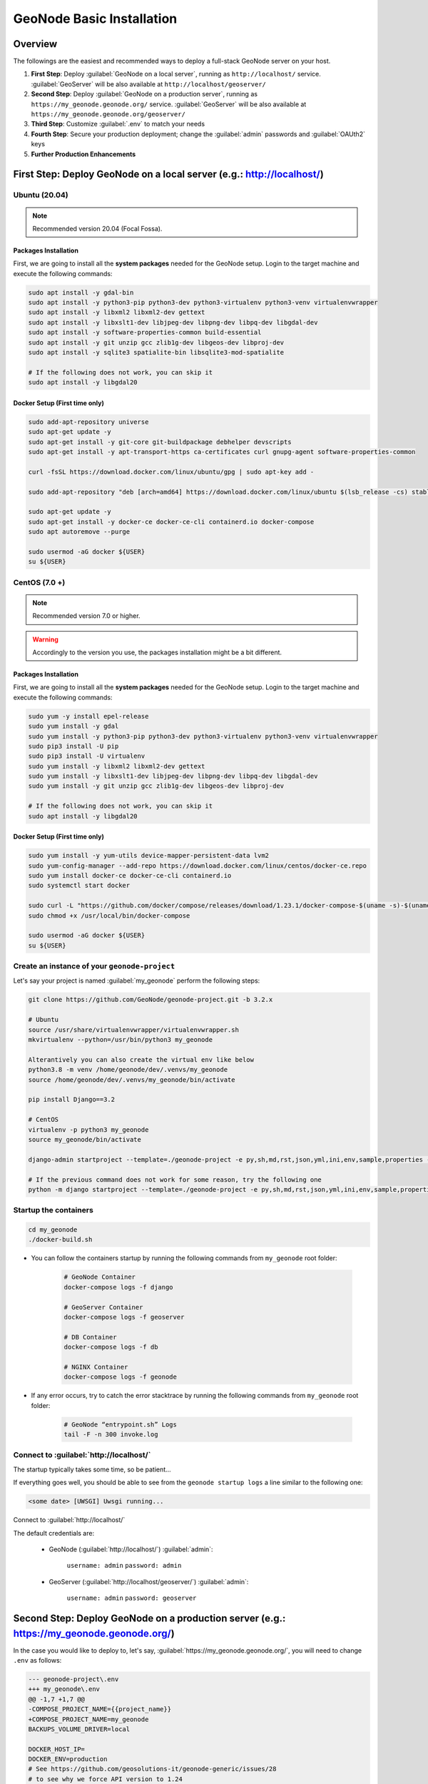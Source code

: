 .. _geonode-project-basic:

==========================
GeoNode Basic Installation
==========================

Overview
========

The followings are the easiest and recommended ways to deploy a full-stack GeoNode server on your host.

#. **First Step**: Deploy :guilabel:`GeoNode on a local server`, running as ``http://localhost/`` service. :guilabel:`GeoServer` will be also available at ``http://localhost/geoserver/``

#. **Second Step**: Deploy :guilabel:`GeoNode on a production server`, running as ``https://my_geonode.geonode.org/`` service. :guilabel:`GeoServer` will be also available at ``https://my_geonode.geonode.org/geoserver/``

#. **Third Step**: Customize :guilabel:`.env` to match your needs

#. **Fourth Step**: Secure your production deployment; change the :guilabel:`admin` passwords and :guilabel:`OAUth2` keys

#. **Further Production Enhancements**

First Step: Deploy GeoNode on a local server (e.g.: http://localhost/)
======================================================================

.. _Ubuntu (20.04) Basic Setup:

Ubuntu (20.04)
^^^^^^^^^^^^^^

.. note:: Recommended version 20.04 (Focal Fossa). 

Packages Installation
.....................

First, we are going to install all the **system packages** needed for the GeoNode setup.
Login to the target machine and execute the following commands:

.. code-block:: shell

  sudo apt install -y gdal-bin
  sudo apt install -y python3-pip python3-dev python3-virtualenv python3-venv virtualenvwrapper
  sudo apt install -y libxml2 libxml2-dev gettext
  sudo apt install -y libxslt1-dev libjpeg-dev libpng-dev libpq-dev libgdal-dev
  sudo apt install -y software-properties-common build-essential
  sudo apt install -y git unzip gcc zlib1g-dev libgeos-dev libproj-dev
  sudo apt install -y sqlite3 spatialite-bin libsqlite3-mod-spatialite

  # If the following does not work, you can skip it
  sudo apt install -y libgdal20

Docker Setup (First time only)
..............................

.. code-block:: shell

  sudo add-apt-repository universe
  sudo apt-get update -y
  sudo apt-get install -y git-core git-buildpackage debhelper devscripts
  sudo apt-get install -y apt-transport-https ca-certificates curl gnupg-agent software-properties-common

  curl -fsSL https://download.docker.com/linux/ubuntu/gpg | sudo apt-key add -

  sudo add-apt-repository "deb [arch=amd64] https://download.docker.com/linux/ubuntu $(lsb_release -cs) stable"

  sudo apt-get update -y
  sudo apt-get install -y docker-ce docker-ce-cli containerd.io docker-compose
  sudo apt autoremove --purge

  sudo usermod -aG docker ${USER}
  su ${USER}

.. _CentOS (7.0 +) Basic Setup:

CentOS (7.0 +)
^^^^^^^^^^^^^^

.. note:: Recommended version 7.0 or higher.

.. warning:: Accordingly to the version you use, the packages installation might be a bit different.

Packages Installation
.....................

First, we are going to install all the **system packages** needed for the GeoNode setup.
Login to the target machine and execute the following commands:

.. code-block:: shell

  sudo yum -y install epel-release
  sudo yum install -y gdal
  sudo yum install -y python3-pip python3-dev python3-virtualenv python3-venv virtualenvwrapper
  sudo pip3 install -U pip
  sudo pip3 install -U virtualenv
  sudo yum install -y libxml2 libxml2-dev gettext
  sudo yum install -y libxslt1-dev libjpeg-dev libpng-dev libpq-dev libgdal-dev
  sudo yum install -y git unzip gcc zlib1g-dev libgeos-dev libproj-dev

  # If the following does not work, you can skip it
  sudo apt install -y libgdal20

Docker Setup (First time only)
..............................

.. code-block:: shell

  sudo yum install -y yum-utils device-mapper-persistent-data lvm2
  sudo yum-config-manager --add-repo https://download.docker.com/linux/centos/docker-ce.repo
  sudo yum install docker-ce docker-ce-cli containerd.io
  sudo systemctl start docker

  sudo curl -L "https://github.com/docker/compose/releases/download/1.23.1/docker-compose-$(uname -s)-$(uname -m)" -o /usr/local/bin/docker-compose
  sudo chmod +x /usr/local/bin/docker-compose

  sudo usermod -aG docker ${USER}
  su ${USER}

Create an instance of your ``geonode-project``
^^^^^^^^^^^^^^^^^^^^^^^^^^^^^^^^^^^^^^^^^^^^^^

Let's say your project is named :guilabel:`my_geonode` perform the following steps:

.. code-block:: shell

  git clone https://github.com/GeoNode/geonode-project.git -b 3.2.x

  # Ubuntu
  source /usr/share/virtualenvwrapper/virtualenvwrapper.sh
  mkvirtualenv --python=/usr/bin/python3 my_geonode

  Alterantively you can also create the virtual env like below
  python3.8 -m venv /home/geonode/dev/.venvs/my_geonode
  source /home/geonode/dev/.venvs/my_geonode/bin/activate

  pip install Django==3.2

  # CentOS
  virtualenv -p python3 my_geonode
  source my_geonode/bin/activate

  django-admin startproject --template=./geonode-project -e py,sh,md,rst,json,yml,ini,env,sample,properties -n monitoring-cron -n Dockerfile my_geonode

  # If the previous command does not work for some reason, try the following one
  python -m django startproject --template=./geonode-project -e py,sh,md,rst,json,yml,ini,env,sample,properties -n monitoring-cron -n Dockerfile my_geonode

Startup the containers
^^^^^^^^^^^^^^^^^^^^^^

.. code-block:: shell

  cd my_geonode
  ./docker-build.sh

- You can follow the containers startup by running the following commands from ``my_geonode`` root folder:

    .. code-block:: shell

        # GeoNode Container
        docker-compose logs -f django

        # GeoServer Container
        docker-compose logs -f geoserver

        # DB Container
        docker-compose logs -f db

        # NGINX Container
        docker-compose logs -f geonode

- If any error occurs, try to catch the error stacktrace by running the following commands from ``my_geonode`` root folder:

    .. code-block:: shell

        # GeoNode “entrypoint.sh” Logs
        tail -F -n 300 invoke.log


Connect to :guilabel:`http://localhost/`
^^^^^^^^^^^^^^^^^^^^^^^^^^^^^^^^^^^^^^^^

The startup typically takes some time, so be patient…

If everything goes well, you should be able to see from the ``geonode startup logs`` a line similar to the following one:

.. code-block:: shell

  <some date> [UWSGI] Uwsgi running...

Connect to :guilabel:`http://localhost/`

The default credentials are:

 * GeoNode (:guilabel:`http://localhost/`) :guilabel:`admin`:

    ``username: admin``
    ``password: admin``

 * GeoServer (:guilabel:`http://localhost/geoserver/`) :guilabel:`admin`:

    ``username: admin``
    ``password: geoserver``

Second Step: Deploy GeoNode on a production server (e.g.: https://my_geonode.geonode.org/)
==========================================================================================

In the case you would like to deploy to, let's say, :guilabel:`https://my_geonode.geonode.org/`, you will need to change ``.env`` as follows:

.. code-block:: diff

    --- geonode-project\.env
    +++ my_geonode\.env
    @@ -1,7 +1,7 @@
    -COMPOSE_PROJECT_NAME={{project_name}}
    +COMPOSE_PROJECT_NAME=my_geonode
    BACKUPS_VOLUME_DRIVER=local
    
    DOCKER_HOST_IP=
    DOCKER_ENV=production
    # See https://github.com/geosolutions-it/geonode-generic/issues/28
    # to see why we force API version to 1.24
    @@ -9,40 +9,40 @@
    
    C_FORCE_ROOT=1
    IS_CELERY=false
    IS_FIRST_START=true
    FORCE_REINIT=false
    
    -SITEURL=http://localhost/
    +SITEURL=https://my_geonode.geonode.org/
    ALLOWED_HOSTS=['django',]
    
    # LANGUAGE_CODE=pt
    # LANGUAGES=(('en','English'),('pt','Portuguese'))
    
    GEONODE_INSTANCE_NAME=geonode
    -DJANGO_SETTINGS_MODULE={{project_name}}.settings
    -UWSGI_CMD=uwsgi --ini /usr/src/{{project_name}}/uwsgi.ini
    +DJANGO_SETTINGS_MODULE=my_geonode.settings
    +UWSGI_CMD=uwsgi --ini /usr/src/my_geonode/uwsgi.ini
    
    # #################
    # backend
    # #################
    -GEONODE_DATABASE={{project_name}}
    +GEONODE_DATABASE=my_geonode
    GEONODE_DATABASE_PASSWORD=geonode
    -GEONODE_GEODATABASE={{project_name}}_data
    +GEONODE_GEODATABASE=my_geonode_data
    GEONODE_GEODATABASE_PASSWORD=geonode
    
    -DATABASE_URL=postgis://{{project_name}}:geonode@db:5432/{{project_name}}
    -GEODATABASE_URL=postgis://{{project_name}}_data:geonode@db:5432/{{project_name}}_data
    +DATABASE_URL=postgis://my_geonode:geonode@db:5432/my_geonode
    +GEODATABASE_URL=postgis://my_geonode_data:geonode@db:5432/my_geonode_data
    DEFAULT_BACKEND_DATASTORE=datastore
    BROKER_URL=amqp://guest:guest@rabbitmq:5672/
    
    # #################
    # geoserver
    # #################
    -GEOSERVER_WEB_UI_LOCATION=http://localhost/geoserver/
    -GEOSERVER_PUBLIC_LOCATION=http://localhost/geoserver/
    +GEOSERVER_WEB_UI_LOCATION=https://my_geonode.geonode.org/geoserver/
    +GEOSERVER_PUBLIC_LOCATION=https://my_geonode.geonode.org/geoserver/
    GEOSERVER_LOCATION=http://geoserver:8080/geoserver/
    GEOSERVER_ADMIN_PASSWORD=geoserver
    
    OGC_REQUEST_TIMEOUT=30
    OGC_REQUEST_MAX_RETRIES=1
    OGC_REQUEST_BACKOFF_FACTOR=0.3
    @@ -58,50 +58,50 @@
    MOSAIC_ENABLED=False
    
    # #################
    # nginx
    # HTTPD Server
    # #################
    -GEONODE_LB_HOST_IP=localhost
    +GEONODE_LB_HOST_IP=my_geonode.geonode.org
    GEONODE_LB_PORT=80
    
    # IP or domain name and port where the server can be reached on HTTPS (leave HOST empty if you want to use HTTP only)
    # port where the server can be reached on HTTPS
    -HTTP_HOST=localhost
    -HTTPS_HOST=
    +HTTP_HOST=
    +HTTPS_HOST=my_geonode.geonode.org
    
    HTTP_PORT=80
    HTTPS_PORT=443
    
    # Let's Encrypt certificates for https encryption. You must have a domain name as HTTPS_HOST (doesn't work
    # with an ip) and it must be reachable from the outside. This can be one of the following :
    # disabled : we do not get a certificate at all (a placeholder certificate will be used)
    # staging : we get staging certificates (are invalid, but allow to test the process completely and have much higher limit rates)
    # production : we get a normal certificate (default)
    -LETSENCRYPT_MODE=disabled
    +# LETSENCRYPT_MODE=disabled
    # LETSENCRYPT_MODE=staging
    -# LETSENCRYPT_MODE=production
    +LETSENCRYPT_MODE=production
    
    RESOLVER=127.0.0.11
    
    # #################
    # Security
    # #################
    # Admin Settings
    ADMIN_PASSWORD=admin
    -ADMIN_EMAIL=admin@localhost
    +ADMIN_EMAIL=admin@my_geonode.geonode.org
    
    # EMAIL Notifications
    EMAIL_ENABLE=False
    DJANGO_EMAIL_BACKEND=django.core.mail.backends.smtp.EmailBackend
    DJANGO_EMAIL_HOST=localhost
    DJANGO_EMAIL_PORT=25
    DJANGO_EMAIL_HOST_USER=
    DJANGO_EMAIL_HOST_PASSWORD=
    DJANGO_EMAIL_USE_TLS=False
    DJANGO_EMAIL_USE_SSL=False
    -DEFAULT_FROM_EMAIL='GeoNode <no-reply@geonode.org>'
    +DEFAULT_FROM_EMAIL='GeoNode <no-reply@my_geonode.geonode.org>'
    
    # Session/Access Control
    LOCKDOWN_GEONODE=False
    CORS_ORIGIN_ALLOW_ALL=True
    SESSION_EXPIRED_CONTROL_ENABLED=True
    DEFAULT_ANONYMOUS_VIEW_PERMISSION=True


Restart the containers
^^^^^^^^^^^^^^^^^^^^^^

Whenever you change someting on :guilabel:`.env` file, you will need to rebuild the container

.. warning:: **Be careful!** The following command drops any change you might have done manually inside the containers, except for the static volumes.

.. code-block:: shell

  docker-compose up -d

Troubleshooting
^^^^^^^^^^^^^^^

If for some reason you are not able to reach the server on the :guilabel:`HTTPS` channel, please check the :guilabel:`NGINX` configuration files below:

1. Enter the :guilabel:`NGINX` container

    .. code-block:: shell

      docker-compose exec geonode sh

2. Install an editor if not present

    .. code-block:: shell

      apk add nano

3. Double check that the ``nginx.https.enabled.conf`` link has been correctly created

    .. code-block:: shell

      ls -lah

    .. figure:: img/throubleshooting_prod_001.png
        :align: center
    
    If the list does not match exactly the figure above, please run the following commands, and check again

    .. code-block:: shell

      rm nginx.https.enabled.conf
      ln -s nginx.https.available.conf nginx.https.enabled.conf

4. Inspect the ``nginx.https.enabled.conf`` contents

    .. code-block:: shell

      nano nginx.https.enabled.conf

    Make sure the contents match the following

    .. warning::

      Change the :guilabel:`Hostname` accordingly. **This is only an example!**

    .. code-block:: shell

        # NOTE : $VARIABLES are env variables replaced by entrypoint.sh using envsubst
        # not to be mistaken for nginx variables (also starting with $, but usually lowercase)

        # This file is to be included in the main nginx.conf configuration if HTTPS_HOST is set
        ssl_session_cache   shared:SSL:10m;
        ssl_session_timeout 10m;

        # this is the actual HTTPS host
        server {
            listen              443 ssl;
            server_name         my_geonode.geonode.org;
            keepalive_timeout   70;

            ssl_certificate     /certificate_symlink/fullchain.pem;
            ssl_certificate_key /certificate_symlink/privkey.pem;
            ssl_protocols       TLSv1 TLSv1.1 TLSv1.2;
            ssl_ciphers         HIGH:!aNULL:!MD5;

            include sites-enabled/*.conf;
        }

        # if we try to connect from http, we redirect to https
        server {
            listen 80;
            server_name  my_geonode.geonode.org; # TODO : once geoserver supports relative urls, we should allow access though both HTTP and HTTPS at the same time and hence remove HTTP_HOST from this line

            # Except for let's encrypt challenge
            location /.well-known {
                alias /geonode-certificates/.well-known;
                include  /etc/nginx/mime.types;
            }

            # Redirect to https
            location / {
            return 302 https://my_geonode.geonode.org/$request_uri; # TODO : we should use 301 (permanent redirect, but not practical for debug)
            }
        }

    .. warning::

      **Save the changes, if any, and exit!**

5. Reload the NGINX configuration

    .. code-block:: shell

      nginx -s reload
      2020/06/24 10:00:11 [notice] 112#112: signal process started
      /etc/nginx# exit

6. It may be helpful to disable https to isolate the source of errors. After reverting the HTTPS-related changes in the `.env` file, repeat the above steps and ensure that the ``nginx.http.enabled.conf`` link has been correctly created.

    .. code-block:: shell
    
      ln -s nginx.conf nginx.http.enabled.conf
      nano nginx.http.enabled.conf

Third Step: Customize :guilabel:`.env` to match your needs
===========================================================

In the case you would like to modify the GeoNode behavior, always use the :guilabel:`.env` file in order to update the :guilabel:`settings`.

If you need to change a setting which does not exist in :guilabel:`.env`, you can force the values inside :guilabel:`my_geonode/settings.py`

Refer to the section: :ref:`settings`

You can add here any property referred as

    | Env: ``PROPERTY_NAME``


Restart the containers
^^^^^^^^^^^^^^^^^^^^^^

Whenever you change someting on :guilabel:`.env` file, you will need to rebuild the containers.

.. warning:: **Be careful!** The following command drops any change you might have done manually inside the containers, except for the static volumes.

.. code-block:: shell

  docker-compose up -d django


Fourth Step: Secure your production deployment; change the :guilabel:`admin` passwords and :guilabel:`OAUth2` keys
==================================================================================================================

GeoServer Setup
^^^^^^^^^^^^^^^

Admin Password Update
.....................

.. figure:: img/geoserver_setup_001.png
    :align: center

.. figure:: img/geoserver_setup_002.png
    :align: center

    *GeoServer Admin Password Update*

OAUth2 REST API Key
...................

.. note:: In order to generate new strong random passwords you can use an online service like https://passwordsgenerator.net/
    
    Avoid using Symbols ( e.g. @#$% ) as they might conflict with :guilabel:`.env` file

.. figure:: img/geoserver_setup_003.png
    :align: center

    *OAUth2 REST API Key Update*

GeoServer Disk Quota
....................

.. figure:: img/geoserver_setup_004.png
    :align: center

    *GeoServer Disk Quota Update*

Update the passwords and keys on :guilabel:`.env` file
^^^^^^^^^^^^^^^^^^^^^^^^^^^^^^^^^^^^^^^^^^^^^^^^^^^^^^

.. note:: In order to generate new strong random passwords you can use an online service like https://passwordsgenerator.net/
    
    Avoid using Symbols ( e.g. @#$% ) as they might conflict with :guilabel:`.env` file

.. code-block:: diff

    --- my_geonode\.env
    +++ my_geonode\.prod.env
    @@ -6,13 +6,13 @@
    # See https://github.com/geosolutions-it/geonode-generic/issues/28
    # to see why we force API version to 1.24
    DOCKER_API_VERSION="1.24"
    
    C_FORCE_ROOT=1
    IS_CELERY=false
    -IS_FIRST_START=true
    +IS_FIRST_START=false
    FORCE_REINIT=false
    
    SITEURL=https://my_geonode.geonode.org/
    ALLOWED_HOSTS=['django',]
    
    # LANGUAGE_CODE=pt
    @@ -38,13 +38,14 @@
    # #################
    # geoserver
    # #################
    GEOSERVER_WEB_UI_LOCATION=https://my_geonode.geonode.org/geoserver/
    GEOSERVER_PUBLIC_LOCATION=https://my_geonode.geonode.org/geoserver/
    GEOSERVER_LOCATION=http://geoserver:8080/geoserver/
    -GEOSERVER_ADMIN_PASSWORD=geoserver
    +GEOSERVER_ADMIN_USER=admin
    +GEOSERVER_ADMIN_PASSWORD=<new_geoserver_admin_password>
    
    OGC_REQUEST_TIMEOUT=30
    OGC_REQUEST_MAX_RETRIES=1
    OGC_REQUEST_BACKOFF_FACTOR=0.3
    OGC_REQUEST_POOL_MAXSIZE=10
    OGC_REQUEST_POOL_CONNECTIONS=10
    @@ -84,13 +85,13 @@
    RESOLVER=127.0.0.11
    
    # #################
    # Security
    # #################
    # Admin Settings
    -ADMIN_PASSWORD=admin
    +ADMIN_PASSWORD=<new_geonode_admin_password>
    ADMIN_EMAIL=admin@my_geonode.geonode.org
    
    # EMAIL Notifications
    EMAIL_ENABLE=False
    DJANGO_EMAIL_BACKEND=django.core.mail.backends.smtp.EmailBackend
    DJANGO_EMAIL_HOST=localhost
    @@ -114,15 +115,15 @@
    ACCOUNT_CONFIRM_EMAIL_ON_GET=False
    ACCOUNT_EMAIL_VERIFICATION=optional
    ACCOUNT_EMAIL_CONFIRMATION_EMAIL=False
    ACCOUNT_EMAIL_CONFIRMATION_REQUIRED=False
    
    # OAuth2
    -OAUTH2_API_KEY=
    -OAUTH2_CLIENT_ID=Jrchz2oPY3akmzndmgUTYrs9gczlgoV20YPSvqaV
    -OAUTH2_CLIENT_SECRET=rCnp5txobUo83EpQEblM8fVj3QT5zb5qRfxNsuPzCqZaiRyIoxM4jdgMiZKFfePBHYXCLd7B8NlkfDBY9HKeIQPcy5Cp08KQNpRHQbjpLItDHv12GvkSeXp6OxaUETv3
    +OAUTH2_API_KEY=<new_OAUTH2_API_KEY>
    +OAUTH2_CLIENT_ID=<new_OAUTH2_CLIENT_ID>
    +OAUTH2_CLIENT_SECRET=<new_OAUTH2_CLIENT_SECRET>
    
    # GeoNode APIs
    API_LOCKDOWN=False
    TASTYPIE_APIKEY=
    
    # #################

.. warning:: **Be careful!** The env GEOSERVER_ADMIN_PASSWORD is not actually used to change the GeoServer admin password. You need to login on GeoServer UI and change it manually!

[Optional] Update your SSL Certificates
^^^^^^^^^^^^^^^^^^^^^^^^^^^^^^^^^^^^^^^

In production deployment mode, GeoNode uses by default :guilabel:`Let's Encrypt` certificates

You may want to provide your own certificates to GeoNode

.. code-block:: shell

    docker exec -it nginx4my_geonode_geonode sh -c 'mkdir /geonode-certificates/my_geonode'

    wget --no-check-certificate 'http://<url_to_your_chain.crt>' \
        -O chain.crt

    wget --no-check-certificate 'http://<url_to_your_key.key>' \
        -O my_geonode.key

    docker cp chain.crt nginx4my_geonode_geonode:/geonode-certificates/my_geonode

    docker cp my_geonode.key nginx4my_geonode_geonode:/geonode-certificates/my_geonode

    docker-compose exec geonode sh
    apk add vim

    vim nginx.https.enabled.conf


.. code-block:: diff

        -ssl_certificate     /certificate_symlink/fullchain.pem;
        -ssl_certificate_key /certificate_symlink/privkey.pem;
        +ssl_certificate       /geonode-certificates/my_geonode/chain.crt;
        +ssl_certificate_key   /geonode-certificates/my_geonode/my_geonode.key;


.. code-block:: shell

    nginx -s reload
    exit


Restart the GeoNode and NGINX containers
^^^^^^^^^^^^^^^^^^^^^^^^^^^^^^^^^^^^^^^^

Whenever you change someting on :guilabel:`.env` file, you will need to rebuild the container

.. warning:: **Be careful!** The following command drops any change you might have done manually inside the containers, except for the static volumes.

.. code-block:: shell

  docker-compose up -d django
  docker-compose restart geonode

Further Production Enhancements
===============================

GeoServer Production Settings
^^^^^^^^^^^^^^^^^^^^^^^^^^^^^

JVM Settings: Memory And GeoServer Options
..........................................

The :guilabel:`.env` file provides a way to customize GeoServer JVM Options.

The variable ``GEOSERVER_JAVA_OPTS`` allows you to tune-up the GeoServer container and to enable specific GeoServer options.

.. code-block:: shell

    GEOSERVER_JAVA_OPTS=
        -Djava.awt.headless=true -Xms2G -Xmx4G -XX:PerfDataSamplingInterval=500 
        -XX:SoftRefLRUPolicyMSPerMB=36000 -XX:-UseGCOverheadLimit -XX:+UseConcMarkSweepGC 
        -XX:+UseParNewGC -XX:ParallelGCThreads=4 -Dfile.encoding=UTF8 -Djavax.servlet.request.encoding=UTF-8 
        -Djavax.servlet.response.encoding=UTF-8 -Duser.timezone=GMT 
        -Dorg.geotools.shapefile.datetime=false -DGEOSERVER_CSRF_DISABLED=true -DPRINT_BASE_URL=http://geoserver:8080/geoserver/pdf

``-Djava.awt.headless (true)``

Work with graphics-based applications in Java without an actual display, keyboard, or mouse
A typical use case of UI components running in a headless environment could be an image converter app. Though it needs graphics data for image processing, a display is not really necessary. The app could be run on a server and converted files saved or sent over the network to another machine for display.

``-Xms2G -Xmx4G``

This means that your JVM will be started with Xms amount of memory and will be able to use a maximum of Xmx amount of memory. Above will start a JVM like with 2 GB of memory and will allow the process to use up to 4 GB of memory. You need to adjust this value depening on your availabnle RAM.

``-DGEOSERVER_CSRF_DISABLED (True)``

The GeoServer web admin employs a CSRF (Cross-Site Request Forgery) protection filter that will block any form submissions that didn’t appear to originate from GeoServer. This can sometimes cause problems for certain proxy configurations. You can disable the CSRF filter by setting the GEOSERVER_CSRF_DISABLED property to true.
https://docs.geoserver.org/stable/en/user/security/webadmin/csrf.html


Whenever you need to change one or more of the JVM options, you will need to restart the GeoServer Docker container.

.. code-block:: shell

    # Hard restart of the container: the only way to update the .env variables
    docker-compose up -d geoserver

This command will **preserve** all the GeoServer configuration and data, since the ``GEOSERVER_DATA_DIR`` is stored on a Docker static volume.

Nevertheless, any change you have made manually to the container, e.g. added a new plugin to GeoServer or updated some JARs into the ``WEB-INF/lib`` library folder, will be lost.

You will need to add the JARs again and restart GeoServer *softly*

.. code-block:: shell

    # Soft restart of the container: the .env variables won't be updated
    docker-compose restart geoserver


Global And Services Settings
............................

 * Check the GeoServer Memory usage and status; ensure the ``GEOSERVER_DATA_DIR`` path points to the static volume

 .. figure:: img/production_geoserver_001.png
    :width: 350px
    :align: center

    *GeoServer Status*

 * GeoServer :guilabel:`Global Settings`; make sure the ``Proxy Base Url`` points to the publlc URL and the ``LOGGING`` levels are set to :guilabel:`Production Mode`

 .. figure:: img/production_geoserver_002.png
    :width: 350px
    :align: center

    *Global Settings*

 * GeoServer :guilabel:`Image Processing Settings`; unless you are using some specific renderer or GeoServer plugin, use the following recommended options

 .. note:: Further details at https://docs.geoserver.org/stable/en/user/configuration/image_processing/index.html#image-processing

 .. figure:: img/production_geoserver_003.png
    :width: 350px
    :align: center

    *Image Processing Settings*

 * Tune up :guilabel:`GeoServer Services Configuration`; :guilabel:`WCS`, :guilabel:`WFS`, :guilabel:`WMS` and :guilabel:`WPS`;

    - **WCS**: Update the limits accordingly to your needs. Do not use very high values, this will set GeoServer prone to DoS Attacks.

    .. figure:: img/production_geoserver_004.png
        :width: 350px
        :align: center

        *WCS Resource Consuption Limits*

    - **WMS**: Specify here the SRS List you are going to use. Empty means all the ones supported by GeoServer, but be carefull since the ``GetCapabilities`` output will become huge.

    .. figure:: img/production_geoserver_005.png
        :width: 350px
        :align: center

        *WMS Supported SRS List*

    - **WMS**: :guilabel:`Raster Rendering Options` allows you to tune up the WMS output for better performance or quality. Best Performance: ``Nearest Neighbour`` - Best Quality: ``Bicubic``

    .. warning:: Raster Images should be always optimized before ingested into GeoNode. The general recommendation is to **never** upload a non-processed GeoTIFF image to GeoNode. 

          Further details at:
          
          - https://geoserver.geo-solutions.it/edu/en/enterprise/raster.html
          - https://geoserver.geo-solutions.it/edu/en/raster_data/advanced_gdal/index.html

    .. figure:: img/production_geoserver_006.png
        :width: 350px
        :align: center

        *WMS Raster Rendering Options*

    - **WMS**: Update the limits accordingly to your needs. Do not use very high values, this will set GeoServer prone to DoS Attacks.

    .. figure:: img/production_geoserver_007.png
        :width: 350px
        :align: center

        *WMS Resource Consuption Limits*

GeoWebCache DiskQuota On Postgis
................................

By default GeoWebCache DiskQuota is disabled. That means that the layers cache might potentially grow up indefinitely.

GeoWebCache DiskQuota should be always enabled on a production system. In the case it is enabled, this **must** be configured to make use of a DB engine like Postgis to store its indexes.

 - First of all ensure :guilabel:`Tile Caching` is enabled on all available layers

 .. note:: GeoNode tipically does this automatically for you. It is worth to double check anyway.

 .. figure:: img/production_geoserver_008.png
     :width: 350px
     :align: center

     *Tile Caching: Tiled Layers*

 - Configure :guilabel:`Disk Quota` by providing the connection string to the DB Docker Container as specified in the :guilabel:`.env` file

 .. figure:: img/production_geoserver_009.png
     :width: 350px
     :align: center

     *Tile Caching: Disk Quota Configuration*

GeoFence Security Rules On Postgis
..................................

By default GeoFence stores the security rules on an :guilabel:`H2` db.

On a production system, this is not really recommended. You will need to update the GeoServer Docker container in order to enable GeoFence storing the rules into the DB Docker Container instead.

In order to do that, follow the procedure below:

.. code-block:: shell

    # Enter the GeoServer Docker Container
    docker-compose exec geoserver bash

    # Install a suitable editor
    apt update
    apt install nano

    # Edit the GeoFence DataStore .properties file
    nano /geoserver_data/data/geofence/geofence-datasource-ovr.properties

.. note:: Make sure to provide the same connection parameters specified in the :guilabel:`.env` file

.. code-block:: ini

    geofenceVendorAdapter.databasePlatform=org.hibernatespatial.postgis.PostgisDialect
    geofenceDataSource.driverClassName=org.postgresql.Driver
    geofenceDataSource.url=jdbc:postgresql://db:5432/my_geonode_data
    geofenceDataSource.username=my_geonode_data
    geofenceDataSource.password=********
    geofenceEntityManagerFactory.jpaPropertyMap[hibernate.default_schema]=public

.. code-block:: shell

    # Update the GeoServer WEB-INF/lib JARs accordingly
    wget --no-check-certificate "https://www.dropbox.com/s/psolxleimaft0t7/postgis-jdbc-1.3.3.jar?dl=1" -O postgis-jdbc-1.3.3.jar && \
    wget --no-check-certificate "https://www.dropbox.com/s/ilowu1vd27j2cs1/hibernate-spatial-postgis-1.1.3.2.jar?dl=1" -O hibernate-spatial-postgis-1.1.3.2.jar && \
    rm /usr/local/tomcat/webapps/geoserver/WEB-INF/lib/hibernate-spatial-h2-geodb-1.1.3.1.jar && \
    mv hibernate-spatial-postgis-1.1.3.2.jar /usr/local/tomcat/webapps/geoserver/WEB-INF/lib/ && \
    mv postgis-jdbc-1.3.3.jar /usr/local/tomcat/webapps/geoserver/WEB-INF/lib/

The container is ready to be restarted now.

.. warning:: Remember to do a **soft restart** otherwise the WEB-INF/lib JARs will be reset to the original state

.. code-block:: shell

    # Exit the GeoServer container
    exit

    # Soft Restart GeoServer Docker Container
    docker-compose restart geoserver

**IMPORTANT**: The first time you perform this procedure, GeoFence won't be able to retrieve the old security rules anymore.

You will need to :ref:`fixup_geonode_layers_permissions` in order to regenerate the security rules.

.. _fixup_geonode_layers_permissions:

Fixup GeoNode Layers Permissions
^^^^^^^^^^^^^^^^^^^^^^^^^^^^^^^^

The list of the GeoFence Security Rules is available from the :guilabel:`GeoFence Data Rules` section.

Always double check the list is accessible and the data rules are there. If empty, no layer will be accessible by standard users other than admin.

.. figure:: img/production_geoserver_010.png
    :width: 350px
    :align: center

    *GeoFence Data Rules*

In order to re-sync the GeoFence security rules, follow the procedure below:

.. code-block:: shell

    # Enter the GeoNode Docker Container
    docker-compose exec django bash

    # Run the `sync_geonode_layers` management command
    ./manage.sh sync_geonode_layers --updatepermissions

Regenerate GeoNode Layers Thumbnails
^^^^^^^^^^^^^^^^^^^^^^^^^^^^^^^^^^^^

The following procedure allows you to *batch* regenerate all Layers Thumbnails:

.. code-block:: shell

    # Enter the GeoNode Docker Container
    docker-compose exec django bash

    # Run the `sync_geonode_layers` management command
    ./manage.sh sync_geonode_layers --updatethumbnails

Fixup GeoNode Layers Metadata And Download Links
^^^^^^^^^^^^^^^^^^^^^^^^^^^^^^^^^^^^^^^^^^^^^^^^

The following procedure allows you to fix-up broken or incorrect Metadata Links:

.. code-block:: shell

    # Enter the GeoNode Docker Container
    docker-compose exec django bash

    # Run the `set_all_layers_metadata` management command
    ./manage.sh set_all_layers_metadata -d

It is also possible to *force* purging the links before regenerating:

.. code-block:: shell

    # Enter the GeoNode Docker Container
    docker-compose exec django bash

    # Run the `set_all_layers_metadata` management command
    ./manage.sh set_all_layers_metadata -d --prune

Migrate GeoNode To A New Hostname
^^^^^^^^^^^^^^^^^^^^^^^^^^^^^^^^^

In the case you will need to move your instance to another domain, as an example from ``https://my_geonode.geonode.org/`` to ``https://prod_geonode.geonode.org/``, follow the procedure below:

- Update the :guilabel:`.env` file by specifyig the new name accordingly.

- Restart the GeoNode Docker Container.

    .. code:: shell

        docker-compose up -d geonode

- Run the following management commands from inside the GeoNode Docker Container.

    .. code:: shell

        # Enter the GeoNode Docker Container
        docker-compose exec django bash

        # Run the `migrate_baseurl` management command
        ./manage.sh migrate_baseurl --source-address=my_geonode.geonode.org --target-address=prod_geonode.geonode.org

        # Run the `set_all_layers_metadata` management command
        ./manage.sh set_all_layers_metadata -d


Add Huge Or DB Datasets To Your Instance
^^^^^^^^^^^^^^^^^^^^^^^^^^^^^^^^^^^^^^^^

Uploaing huge datasets, or DB tables, to GeoNode from the :guilabel:`Web Upload Interface` is not really possible sometimes.

The suggested procedure in such cases is the following one:

- Add the dataset to :guilabel:`GeoServer` first directly.

    You must upload the data into the GeoServer Docker Container Static Volume first and then adding manually the layer throught the :guilabel:`GeoServer Admin GUI`.

- Once the dataset is correctly configured on GeoServer, run the following management command from inside the GeoNode Docker Container

    .. code:: shell

        # Enter the GeoNode Docker Container
        docker-compose exec django bash

        # Run the `updatelayers` management command
        ./manage.sh updatelayers -w <workspace_name> -f <layer_name>

Update GeoNode Core To The Latest Commit
^^^^^^^^^^^^^^^^^^^^^^^^^^^^^^^^^^^^^^^^

In the case you will need to update the GeoNode Core codebase to a specific version or commit, please follow the steps below:


.. code:: shell

    # Enter the GeoNode Docker Container
    docker-compose exec django bash

    # Update GeoNode
    cd /usr/src/geonode/
    git fetch --all --prune
    git checkout <commit or branch>

    # Update the pip dependencies
    pip install -r requirements.txt --upgrade --no-cache
    pip install -e . --upgrade

    # Synchronize the GeoNode Project
    cd /usr/src/my_geonode/
    ./manage.sh makemigrations
    ./manage.sh migrate
    ./manage.sh collectstatic
    
    # Refresh UWSGI Daemons
    touch /usr/src/my_geonode/my_geonode/wsgi.py

    # Follow the logs and make sure non errors occur
    tail -F -n 30 /var/log/geonode.log
